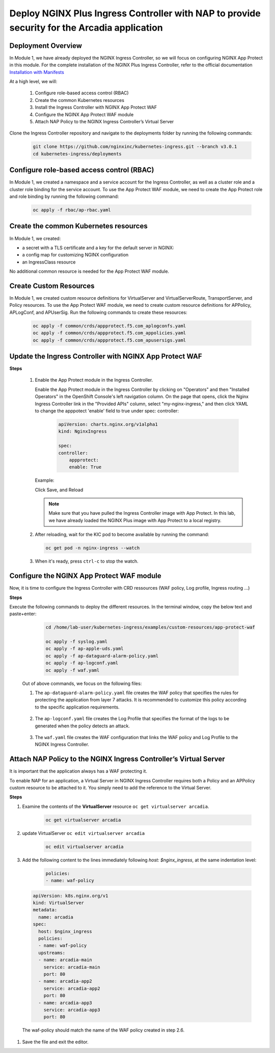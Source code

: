 
Deploy NGINX Plus Ingress Controller with NAP to provide security for the Arcadia application
-----------------------------------------------------------


Deployment Overview
#####################
In Module 1, we have already deployed the NGINX Ingress Controller, so we will focus on configuring NGINX App Protect in this module. For the complete installation of the NGINX Plus Ingress Controller, refer to the official documentation `Installation with Manifests`_

At a high level, we will:

  #. Configure role-based access control (RBAC)
  #. Create the common Kubernetes resources
  #. Install the Ingress Controller with NGINX App Protect WAF
  #. Configure the NGINX App Protect WAF module
  #. Attach NAP Policy to the NGINX Ingress Controller’s Virtual Server

Clone the Ingress Controller repository and navigate to the deployments folder by running the following commands:
  
   .. code-block::

      git clone https://github.com/nginxinc/kubernetes-ingress.git --branch v3.0.1
      cd kubernetes-ingress/deployments


Configure role-based access control (RBAC)
##########################################
In Module 1, we created a namespace and a service account for the Ingress Controller, as well as a cluster role and a cluster role binding for the service account. To use the App Protect WAF module, we need to create the App Protect role and role binding by running the following command:

   .. code-block::

      oc apply -f rbac/ap-rbac.yaml

Create the common Kubernetes resources
#######################################
In Module 1, we created:

- a secret with a TLS certificate and a key for the default server in NGINX:
- a config map for customizing NGINX configuration
- an IngressClass resource

No additional common resource is needed for the App Protect WAF module.
  
Create Custom Resources
########################

In Module 1, we created custom resource definitions for VirtualServer and VirtualServerRoute, TransportServer, and Policy resources. To use the App Protect WAF module, we need to create custom resource definitions for APPolicy, APLogConf, and APUserSig. Run the following commands to create these resources:
    
    .. code-block:: bash
    
       oc apply -f common/crds/appprotect.f5.com_aplogconfs.yaml
       oc apply -f common/crds/appprotect.f5.com_appolicies.yaml
       oc apply -f common/crds/appprotect.f5.com_apusersigs.yaml

Update the Ingress Controller with NGINX App Protect WAF
##########################################################

**Steps**

    #.  Enable the App Protect module in the Ingress Controller.

        Enable the App Protect module in the Ingress Controller by clicking on "Operators" and then "Installed Operators" in the OpenShift Console's left navigation column. On the page that opens, click the Nginx Ingress Controller link in the "Provided APIs" column, select "my-nginx-ingress," and then click YAML to change the apppotect 'enable' field to true under spec: controller:
        
            .. code-block:: yaml

                apiVersion: charts.nginx.org/v1alpha1
                kind: NginxIngress

                spec:
                controller:
                    appprotect:
                    enable: True


        Example:
        
        .. image:: ./pictures/ingress-controller-nap.png


        Click Save, and Reload

        .. note::  Make sure that you have pulled the Ingress Controller image with App Protect. In this lab, we have already loaded the NGINX Plus image with App Protect to a local registry.


    #.  After reloading, wait for the KIC pod to become available by running the command:

        .. code-block:: BASH

           oc get pod -n nginx-ingress --watch

    #.  When it's ready, press ``ctrl-c`` to stop the watch.

        .. image:: ./pictures/ingress-ready.png

Configure the NGINX App Protect WAF module
###########################################
Now, it is time to configure the Ingress Controller with CRD ressources (WAF policy, Log profile, Ingress routing ...)

**Steps**

Execute the following commands to deploy the different resources. In the terminal window, copy the below text and paste+enter:

    
    .. code-block:: bash
          
       cd /home/lab-user/kubernetes-ingress/examples/custom-resources/app-protect-waf
          
       oc apply -f syslog.yaml
       oc apply -f ap-apple-uds.yaml
       oc apply -f ap-dataguard-alarm-policy.yaml
       oc apply -f ap-logconf.yaml
       oc apply -f waf.yaml


  Out of above commands, we focus on the following files: 

  1. The ``ap-dataguard-alarm-policy.yaml`` file creates the WAF policy that specifies the rules for protecting the application from layer 7 attacks. It is recommended to customize this policy according to the specific application requirements.
 
    .. literalinclude :: ./templates/ap-dataguard-alarm-policy.yaml
       :language: yaml

  2. The ``ap-logconf.yaml`` file creates the Log Profile that specifies the format of the logs to be generated when the policy detects an attack.
 
      .. literalinclude :: ./templates/ap-logconf.yaml
       :language: yaml


  3. The ``waf.yaml`` file creates the WAF configuration that links the WAF policy and Log Profile to the NGINX Ingress Controller.
    .. literalinclude :: ./templates/waf.yaml
       :language: yaml

Attach NAP Policy to the NGINX Ingress Controller’s Virtual Server
######################################################################
It is important that the application always has a WAF protecting it.

To enable NAP for an application, a Virtual Server in NGINX Ingress Controller requires both a Policy and an APPolicy custom resource to be attached to it. You simply need to add the reference to the Virtual Server.

**Steps**

#. Examine the contents of the **VirtualServer** resource ``oc get virtualserver arcadia``.
  
      .. code-block:: bash
                    
        oc get virtualserver arcadia

#. update VirtualServer ``oc edit virtualserver arcadia``

    .. code-block:: bash
                  
       oc edit virtualserver arcadia

#. Add the following content to the lines immediately following `host: $nginx_ingress`, at the same indentation level:

          .. code-block:: yaml
            
             policies:
             - name: waf-policy


  .. code-block:: yaml

    apiVersion: k8s.nginx.org/v1
    kind: VirtualServer
    metadata:
      name: arcadia
    spec:
      host: $nginx_ingress
      policies:
      - name: waf-policy
      upstreams:
      - name: arcadia-main
        service: arcadia-main
        port: 80
      - name: arcadia-app2
        service: arcadia-app2
        port: 80
      - name: arcadia-app3
        service: arcadia-app3
        port: 80

  
  The waf-policy should match the name of the WAF policy created in step 2.6.

#. Save the file and exit the editor.

.. _Installation with Manifests: https://docs.nginx.com/nginx-ingress-controller/installation/installation-with-manifests/